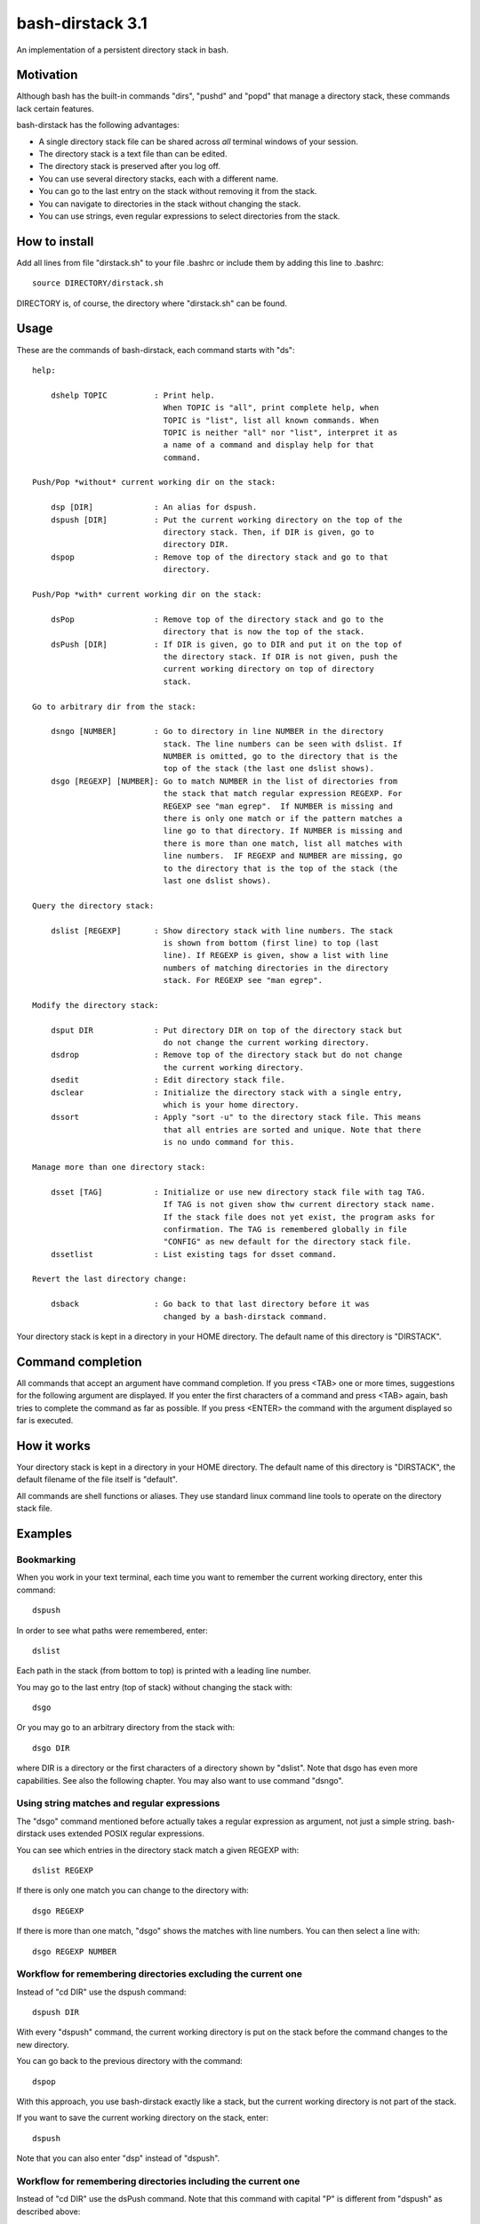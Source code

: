 =================
bash-dirstack 3.1
=================

An implementation of a persistent directory stack in bash.

Motivation
----------

Although bash has the built-in commands "dirs", "pushd" and "popd" that manage
a directory stack, these commands lack certain features.  

bash-dirstack has the following advantages:

- A single directory stack file can be shared across *all* terminal windows of
  your session.
- The directory stack is a text file than can be edited.
- The directory stack is preserved after you log off.
- You can use several directory stacks, each with a different name.
- You can go to the last entry on the stack without removing it from the stack.
- You can navigate to directories in the stack without changing the stack.
- You can use strings, even regular expressions to select directories from the stack.

How to install
--------------

Add all lines from file "dirstack.sh" to your file .bashrc or include them by
adding this line to .bashrc::

  source DIRECTORY/dirstack.sh

DIRECTORY is, of course, the directory where "dirstack.sh" can be found.

Usage
-----

These are the commands of bash-dirstack, each command starts with "ds"::

  help:
  
      dshelp TOPIC          : Print help.
                              When TOPIC is "all", print complete help, when
                              TOPIC is "list", list all known commands. When
                              TOPIC is neither "all" nor "list", interpret it as
                              a name of a command and display help for that
                              command.
  
  Push/Pop *without* current working dir on the stack:
  
      dsp [DIR]             : An alias for dspush.
      dspush [DIR]          : Put the current working directory on the top of the
                              directory stack. Then, if DIR is given, go to
                              directory DIR.
      dspop                 : Remove top of the directory stack and go to that
                              directory.
  
  Push/Pop *with* current working dir on the stack:
  
      dsPop                 : Remove top of the directory stack and go to the
                              directory that is now the top of the stack.
      dsPush [DIR]          : If DIR is given, go to DIR and put it on the top of
                              the directory stack. If DIR is not given, push the
                              current working directory on top of directory
                              stack.
  
  Go to arbitrary dir from the stack:
  
      dsngo [NUMBER]        : Go to directory in line NUMBER in the directory
                              stack. The line numbers can be seen with dslist. If
                              NUMBER is omitted, go to the directory that is the
                              top of the stack (the last one dslist shows).
      dsgo [REGEXP] [NUMBER]: Go to match NUMBER in the list of directories from
                              the stack that match regular expression REGEXP. For
                              REGEXP see "man egrep".  If NUMBER is missing and
                              there is only one match or if the pattern matches a
                              line go to that directory. If NUMBER is missing and
                              there is more than one match, list all matches with
                              line numbers.  IF REGEXP and NUMBER are missing, go
                              to the directory that is the top of the stack (the
                              last one dslist shows).
  
  Query the directory stack:
  
      dslist [REGEXP]       : Show directory stack with line numbers. The stack
                              is shown from bottom (first line) to top (last
                              line). If REGEXP is given, show a list with line
                              numbers of matching directories in the directory
                              stack. For REGEXP see "man egrep".
  
  Modify the directory stack:
  
      dsput DIR             : Put directory DIR on top of the directory stack but
                              do not change the current working directory.
      dsdrop                : Remove top of the directory stack but do not change
                              the current working directory.
      dsedit                : Edit directory stack file.
      dsclear               : Initialize the directory stack with a single entry,
                              which is your home directory.
      dssort                : Apply "sort -u" to the directory stack file. This means
                              that all entries are sorted and unique. Note that there
                              is no undo command for this.
  
  Manage more than one directory stack:
  
      dsset [TAG]           : Initialize or use new directory stack file with tag TAG.
                              If TAG is not given show thw current directory stack name.
                              If the stack file does not yet exist, the program asks for
                              confirmation. The TAG is remembered globally in file
                              "CONFIG" as new default for the directory stack file.
      dssetlist             : List existing tags for dsset command.
  
  Revert the last directory change:
  
      dsback                : Go back to that last directory before it was
                              changed by a bash-dirstack command.

Your directory stack is kept in a directory in your HOME directory. The default
name of this directory is "DIRSTACK".

Command completion
------------------

All commands that accept an argument have command completion. If you press
<TAB> one or more times, suggestions for the following argument are displayed.
If you enter the first characters of a command and press <TAB> again, bash
tries to complete the command as far as possible. If you press <ENTER> the
command with the argument displayed so far is executed.

How it works  
------------

Your directory stack is kept in a directory in your HOME directory. The default
name of this directory is "DIRSTACK", the default filename of the file itself
is "default".

All commands are shell functions or aliases. They use standard linux command
line tools to operate on the directory stack file.

Examples
--------

Bookmarking
+++++++++++

When you work in your text terminal, each time you want to remember the
current working directory, enter this command::

  dspush

In order to see what paths were remembered, enter::

  dslist

Each path in the stack (from bottom to top) is printed with a leading line
number.

You may go to the last entry (top of stack) without changing the stack with::

  dsgo

Or you may go to an arbitrary directory from the stack with::

  dsgo DIR

where DIR is a directory or the first characters of a directory shown by
"dslist". Note that dsgo has even more capabilities. See also the following
chapter. You may also want to use command "dsngo".

Using string matches and regular expressions
++++++++++++++++++++++++++++++++++++++++++++

The "dsgo" command mentioned before actually takes a regular expression as
argument, not just a simple string. bash-dirstack uses extended POSIX regular
expressions. 

You can see which entries in the directory stack match a given REGEXP with::

  dslist REGEXP

If there is only one match you can change to the directory with::

  dsgo REGEXP

If there is more than one match, "dsgo" shows the matches with line numbers.
You can then select a line with::

  dsgo REGEXP NUMBER

Workflow for remembering directories excluding the current one
++++++++++++++++++++++++++++++++++++++++++++++++++++++++++++++

Instead of "cd DIR" use the dspush command::

  dspush DIR

With every "dspush" command, the current working directory is put on the stack
before the command changes to the new directory.

You can go back to the previous directory with the command::

  dspop

With this approach, you use bash-dirstack exactly like a stack, but the current
working directory is not part of the stack.

If you want to save the current working directory on the stack, enter::

  dspush

Note that you can also enter "dsp" instead of "dspush".

Workflow for remembering directories including the current one
++++++++++++++++++++++++++++++++++++++++++++++++++++++++++++++

Instead of "cd DIR" use the dsPush command. Note that this command with capital
"P" is different from "dspush" as described above::

  dsPush DIR

With every "dsPush" command, the current working directory is changed to DIR and
then DIR is put on the stack.

You can go back to the previous directory with the dsPop command. Note that
this command with capital "P" is different from "dspop" as described above::

  dsPop

With this approach, you use bash-dirstack exactly like a stack where the
current working directory is always on the top of the stack.

Using more than one directory stack
+++++++++++++++++++++++++++++++++++

You can define a new directory stack with::

  dsset NAME

This defines a new directory stack with the given NAME. 

The following command lists all directory stacks::

  dssetlist

Working with more than one terminal
+++++++++++++++++++++++++++++++++++

If you have two text terminals and want to go to the same directory in the
second terminal do the following:

In terminal 1::

  dspush

In terminal 2::

  dsgo

